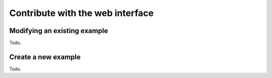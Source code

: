 .. _web-submission:

Contribute with the web interface
=================================

Modifying an existing example
-----------------------------

Todo.

Create a new example
--------------------

Todo.
